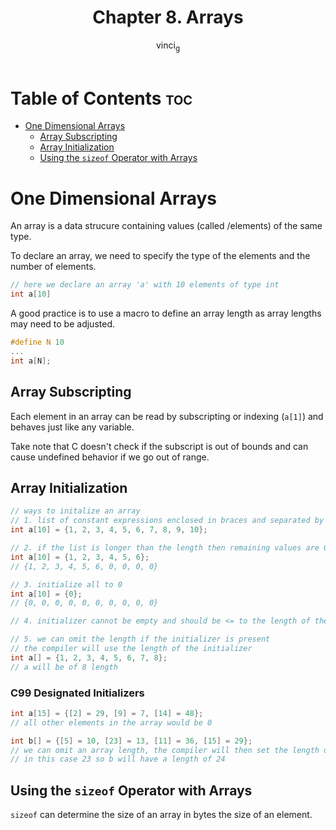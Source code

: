 #+TITLE: Chapter 8. Arrays
#+AUTHOR: vinci_g
#+DESCRIPTION: C Programming - A Modern Approach Chapter 8
#+OPTIONS: toc

* Table of Contents :toc:
- [[#one-dimensional-arrays][One Dimensional Arrays]]
  - [[#array-subscripting][Array Subscripting]]
  - [[#array-initialization][Array Initialization]]
  - [[#using-the-sizeof-operator-with-arrays][Using the ~sizeof~ Operator with Arrays]]

* One Dimensional Arrays
An array is a data strucure containing values (called /elements) of the same type.

To declare an array, we need to specify the type of the elements and the number of elements.
#+begin_src C
  // here we declare an array 'a' with 10 elements of type int
  int a[10]
#+end_src

A good practice is to use a macro to define an array length as array lengths may need to be adjusted.

#+begin_src C
  #define N 10
  ...
  int a[N];
#+end_src

** Array Subscripting
Each element in an array can be read by subscripting or indexing (~a[1]~) and behaves just like any variable.

Take note that C doesn't check if the subscript is out of bounds and can cause undefined behavior if we go out of range.

** Array Initialization
#+begin_src C
  // ways to initalize an array
  // 1. list of constant expressions enclosed in braces and separated by commas
  int a[10] = {1, 2, 3, 4, 5, 6, 7, 8, 9, 10};

  // 2. if the list is longer than the length then remaining values are 0
  int a[10] = {1, 2, 3, 4, 5, 6};
  // {1, 2, 3, 4, 5, 6, 0, 0, 0, 0}

  // 3. initialize all to 0
  int a[10] = {0};
  // {0, 0, 0, 0, 0, 0, 0, 0, 0, 0}

  // 4. initializer cannot be empty and should be <= to the length of the array

  // 5. we can omit the length if the initializer is present
  // the compiler will use the length of the initializer
  int a[] = {1, 2, 3, 4, 5, 6, 7, 8};
  // a will be of 8 length
#+end_src

*** C99 Designated Initializers
#+begin_src C
  int a[15] = {[2] = 29, [9] = 7, [14] = 48};
  // all other elements in the array would be 0

  int b[] = {[5] = 10, [23] = 13, [11] = 36, [15] = 29};
  // we can omit an array length, the compiler will then set the length of the array based on the largest designator
  // in this case 23 so b will have a length of 24
#+end_src

** Using the ~sizeof~ Operator with Arrays
~sizeof~ can determine the size of an array in bytes the size of an element.
